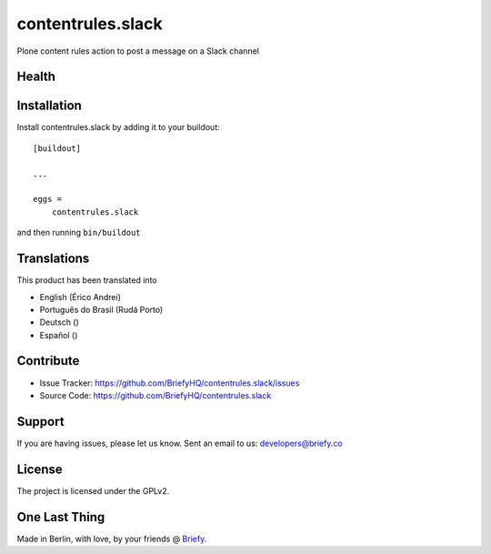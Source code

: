 ==================
contentrules.slack
==================

Plone content rules action to post a message on a Slack channel

Health
------

.. image:: https://img.shields.io/travis/BriefyHQ/contentrules.slack/master.svg?style=flat-square
    :target: https://travis-ci.org/BriefyHQ/contentrules.slack

.. image:: https://img.shields.io/coveralls/BriefyHQ/contentrules.slack/master.svg?style=flat-square
    :target: https://coveralls.io/r/BriefyHQ/contentrules.slack


Installation
------------

Install contentrules.slack by adding it to your buildout::

    [buildout]

    ...

    eggs =
        contentrules.slack


and then running ``bin/buildout``


Translations
------------

This product has been translated into

- English (Érico Andrei)
- Português do Brasil (Rudá Porto)
- Deutsch ()
- Español ()

Contribute
----------

- Issue Tracker: https://github.com/BriefyHQ/contentrules.slack/issues
- Source Code: https://github.com/BriefyHQ/contentrules.slack


Support
-------

If you are having issues, please let us know.
Sent an email to us: developers@briefy.co


License
-------

The project is licensed under the GPLv2.


One Last Thing
--------------

Made in Berlin, with love, by your friends @ `Briefy <https://briefy.co>`_.
